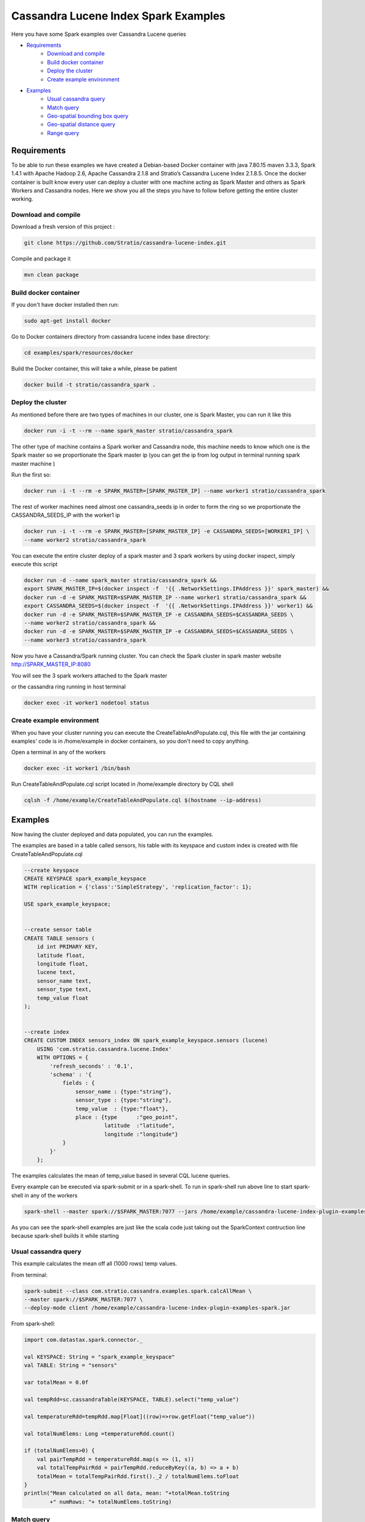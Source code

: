 Cassandra Lucene Index Spark Examples
=====================================

Here you have some Spark examples over Cassandra Lucene queries


- `Requirements <#requirements>`__
    - `Download and compile <#download-and-compile>`__
    - `Build docker container <#build-docker-container>`__
    - `Deploy the cluster <#deploy-the-cluster>`__
    - `Create example environment <#create-example-environment>`__
- `Examples <#examples>`__
    - `Usual cassandra query <#usual-cassandra-query>`__
    - `Match query <#match-query>`__
    - `Geo-spatial bounding box query <#geo-spatial-bounding-box-query>`__
    - `Geo-spatial distance query <#geo-spatial-distance-query>`__
    - `Range query <#range-query>`__


Requirements
------------

To be able to run these examples we have created a Debian-based Docker container with java 7.80.15 maven 3.3.3, Spark
1.4.1 with Apache Hadoop 2.6, Apache Cassandra 2.1.8 and Stratio’s Cassandra Lucene Index 2.1.8.5.
Once the docker container is built know every user can deploy a cluster with one machine acting as Spark Master and
others as Spark Workers and Cassandra nodes. Here we show you all the steps you have to follow before getting the entire
cluster working.

Download and compile
++++++++++++++++++++

Download a fresh version of this project :

.. code-block:: bash

    git clone https://github.com/Stratio/cassandra-lucene-index.git

Compile and package it

.. code-block:: bash

    mvn clean package


Build docker container
++++++++++++++++++++++

If you don't have docker installed then run:

.. code-block:: bash

    sudo apt-get install docker 


Go to Docker containers directory from cassandra lucene index base directory:

.. code-block:: bash

    cd examples/spark/resources/docker
    
Build the Docker container, this will take a while, please be patient

.. code-block:: bash
    
    docker build -t stratio/cassandra_spark .

Deploy the cluster
++++++++++++++++++

As mentioned before there are two types of machines in our cluster, one is Spark Master, you can run it like this

.. code-block:: bash

    docker run -i -t --rm --name spark_master stratio/cassandra_spark

The other type of machine contains a Spark worker and Cassandra node, this machine needs to know which one is the
Spark master so we proportionate the Spark master ip (you can get the ip from log output in terminal running spark
master machine )

Run the first so:

.. code-block:: bash

    docker run -i -t --rm -e SPARK_MASTER=[SPARK_MASTER_IP] --name worker1 stratio/cassandra_spark


The rest of worker machines need almost one cassandra_seeds ip in order to form the ring so we proportionate the 
CASSANDRA_SEEDS_IP with the worker1 ip

.. code-block:: bash

    docker run -i -t --rm -e SPARK_MASTER=[SPARK_MASTER_IP] -e CASSANDRA_SEEDS=[WORKER1_IP] \
    --name worker2 stratio/cassandra_spark


You can execute the entire cluster deploy of a spark master and 3 spark workers by using docker inspect,
simply execute this script

.. code-block:: bash

    docker run -d --name spark_master stratio/cassandra_spark &&
    export SPARK_MASTER_IP=$(docker inspect -f  '{{ .NetworkSettings.IPAddress }}' spark_master) &&
    docker run -d -e SPARK_MASTER=$SPARK_MASTER_IP --name worker1 stratio/cassandra_spark &&
    export CASSANDRA_SEEDS=$(docker inspect -f  '{{ .NetworkSettings.IPAddress }}' worker1) &&
    docker run -d -e SPARK_MASTER=$SPARK_MASTER_IP -e CASSANDRA_SEEDS=$CASSANDRA_SEEDS \
    --name worker2 stratio/cassandra_spark &&
    docker run -d -e SPARK_MASTER=$SPARK_MASTER_IP -e CASSANDRA_SEEDS=$CASSANDRA_SEEDS \
    --name worker3 stratio/cassandra_spark

Now you have a Cassandra/Spark running cluster. You can check the Spark cluster in spark master website
http://SPARK_MASTER_IP:8080


You will see the 3 spark workers attached to the Spark master

or the cassandra ring running in host terminal 

.. code-block:: bash

    docker exec -it worker1 nodetool status

Create example environment
++++++++++++++++++++++++++

When you have your cluster running you can execute the CreateTableAndPopulate.cql, this file with the jar containing
examples' code is in /home/example in docker containers, so you don't need to copy anything.
 
Open a terminal in any of the workers 

.. code-block:: bash

    docker exec -it worker1 /bin/bash 


Run CreateTableAndPopulate.cql script located in /home/example directory  by CQL shell
    
.. code-block:: bash

    cqlsh -f /home/example/CreateTableAndPopulate.cql $(hostname --ip-address)
    

Examples 
--------

Now having the cluster deployed and data populated, you can run the examples.

The examples are based in a table called sensors, his table with its keyspace and custom index is created with file
CreateTableAndPopulate.cql

.. code-block:: sql

    --create keyspace
    CREATE KEYSPACE spark_example_keyspace 
    WITH replication = {'class':'SimpleStrategy', 'replication_factor': 1};
    
    USE spark_example_keyspace;
    
    
    --create sensor table 
    CREATE TABLE sensors (
        id int PRIMARY KEY,
        latitude float,
        longitude float,
        lucene text,
        sensor_name text,
        sensor_type text,
        temp_value float
    );

    
    --create index 
    CREATE CUSTOM INDEX sensors_index ON spark_example_keyspace.sensors (lucene)
        USING 'com.stratio.cassandra.lucene.Index' 
        WITH OPTIONS = {
            'refresh_seconds' : '0.1',
            'schema' : '{
                fields : {
                    sensor_name : {type:"string"},
                    sensor_type : {type:"string"},
                    temp_value  : {type:"float"},
                    place : {type      :"geo_point",
                             latitude  :"latitude",
                             longitude :"longitude"}
                }
            }'
        };


The examples calculates the mean of temp_value based in several CQL lucene queries.


Every example can be executed via spark-submit or in a spark-shell. To run in spark-shell run above line to start
spark-shell in any of the workers

.. code-block:: bash

     spark-shell --master spark://$SPARK_MASTER:7077 --jars /home/example/cassandra-lucene-index-plugin-examples-spark.jar



As you can see the spark-shell examples are just like the scala code just taking out the SparkContext contruction
line because spark-shell builds it while starting
 
Usual cassandra query
+++++++++++++++++++++

This example calculates the mean off all (1000 rows) temp values.

From terminal:

.. code-block:: bash

     spark-submit --class com.stratio.cassandra.examples.spark.calcAllMean \
     --master spark://$SPARK_MASTER:7077 \
     --deploy-mode client /home/example/cassandra-lucene-index-plugin-examples-spark.jar
     

From spark-shell:

.. code-block:: bash 

    import com.datastax.spark.connector._

    val KEYSPACE: String = "spark_example_keyspace"
    val TABLE: String = "sensors"

    var totalMean = 0.0f

    val tempRdd=sc.cassandraTable(KEYSPACE, TABLE).select("temp_value")

    val temperatureRdd=tempRdd.map[Float]((row)=>row.getFloat("temp_value"))

    val totalNumElems: Long =temperatureRdd.count()

    if (totalNumElems>0) {
        val pairTempRdd = temperatureRdd.map(s => (1, s))
        val totalTempPairRdd = pairTempRdd.reduceByKey((a, b) => a + b)
        totalMean = totalTempPairRdd.first()._2 / totalNumElems.toFloat
    }
    println("Mean calculated on all data, mean: "+totalMean.toString
            +" numRows: "+ totalNumElems.toString)

     
     
Match query
+++++++++++

This example calculates the mean temp of sensors with sensor_type match "plane"

From terminal:

.. code-block:: bash

     spark-submit --class com.stratio.cassandra.examples.spark.calcMeanByType \
     --master spark://$SPARK_MASTER:7077 \
     --deploy-mode client /home/example/cassandra-lucene-index-plugin-examples-spark.jar



From spark-shell:

.. code-block:: bash

    import com.datastax.spark.connector._
    import com.stratio.cassandra.lucene.search.SearchBuilders._

    val KEYSPACE: String = "spark_example_keyspace"
    val TABLE: String = "sensors"
    val INDEX_COLUMN_CONSTANT: String = "lucene"
    var totalMean = 0.0f

    val luceneQuery: String = search.refresh(true).filter(`match`("sensor_type", "plane")).toJson

    val tempRdd=sc.cassandraTable(KEYSPACE, TABLE).select("temp_value")
    val whereRdd=tempRdd.where(INDEX_COLUMN_CONSTANT+ "= ?",luceneQuery)

    val mapRdd=whereRdd.map[Float]((row)=>row.getFloat("temp_value"))

    val totalNumElems: Long =mapRdd.count()

    if (totalNumElems>0) {
        val pairTempRdd = mapRdd.map(s => (1, s))
        val totalTempPairRdd = pairTempRdd.reduceByKey((a, b) => a + b)
        totalMean = totalTempPairRdd.first()._2 / totalNumElems.toFloat
    }

    println("Mean calculated on type query data, mean: "+totalMean.toString
            +", numRows: "+ totalNumElems.toString)


Geo-spatial bounding box query
++++++++++++++++++++++++++++++

This example calculates the mean temp of sensors whose position in inside bounding box [(-10.0, 10.0), (-10.0, 10.0)]

From terminal:

.. code-block:: bash

     spark-submit --class com.stratio.cassandra.examples.spark.calcMeanByBBOX \
     --master spark://$SPARK_MASTER:7077 \
     --deploy-mode client /home/example/cassandra-lucene-index-plugin-examples-spark.jar


From spark-shell:

.. code-block:: bash

    import com.datastax.spark.connector._
    import com.stratio.cassandra.lucene.search.SearchBuilders._

    val KEYSPACE: String = "spark_example_keyspace"
    val TABLE: String = "sensors"
    val INDEX_COLUMN_CONSTANT: String = "lucene"
    var totalMean = 0.0f

    val luceneQuery = search.refresh(true).filter(geoBBox("place", -10.0f, 10.0f, -10.0f, 10.0f)).toJson

    val tempRdd=sc.cassandraTable(KEYSPACE, TABLE).select("temp_value")
    val whereRdd=tempRdd.where(INDEX_COLUMN_CONSTANT+ "= ?", luceneQuery)
    val mapRdd=whereRdd.map[Float]((row)=>row.getFloat("temp_value"))

    val totalNumElems: Long =mapRdd.count()

    if (totalNumElems>0) {
        val pairTempRdd = mapRdd.map(s => (1, s))
        val totalTempPairRdd = pairTempRdd.reduceByKey((a, b) => a + b)
        totalMean = totalTempPairRdd.first()._2 / totalNumElems.toFloat
    }

    println("Mean calculated on BBOX query data, mean: "+totalMean.toString
            +" , numRows: "+ totalNumElems.toString)



Geo-spatial distance query
++++++++++++++++++++++++++

This example calculates the mean temp of sensors whose position distance from [0.0, 0.0] is less than 100000km

From terminal:

.. code-block:: bash

     spark-submit --class com.stratio.cassandra.examples.spark.calcMeanByGeoDistance \
     --master spark://$SPARK_MASTER:7077 \
     --deploy-mode client /home/example/cassandra-lucene-index-plugin-examples-spark.jar

From spark-shell:

.. code-block:: bash

    import com.datastax.spark.connector._
    import com.stratio.cassandra.lucene.search.SearchBuilders._

    val KEYSPACE: String = "spark_example_keyspace"
    val TABLE: String = "sensors"
    val INDEX_COLUMN_CONSTANT: String = "lucene"
    var totalMean = 0.0f

    val luceneQuery = search.refresh(true).filter(geoDistance("place", 0.0f, 0.0f, "100000km")).toJson

    val tempRdd=sc.cassandraTable(KEYSPACE, TABLE).select("temp_value")
    val whereRdd=tempRdd.where(INDEX_COLUMN_CONSTANT+ "= ?",luceneQuery)
    val mapRdd=whereRdd.map[Float]((row)=>row.getFloat("temp_value"))

    val totalNumElems: Long =mapRdd.count()

    if (totalNumElems>0) {
        val pairTempRdd = mapRdd.map(s => (1, s))
        val totalTempPairRdd = pairTempRdd.reduceByKey((a, b) => a + b)
        totalMean = totalTempPairRdd.first()._2 / totalNumElems.toFloat
    }

    println("Mean calculated on GeoDistance data, mean: "+totalMean.toString
            +" , numRows: "+totalNumElems.toString)

Range query
+++++++++++

This example calculates the mean temp of sensors whose temp >= 30.0

From terminal:

.. code-block:: bash

     spark-submit --class com.stratio.cassandra.examples.spark.calcMeanByRange \
     --master spark://$SPARK_MASTER:7077 \
     --deploy-mode client /home/example/cassandra-lucene-index-plugin-examples-spark.jar

From spark-shell:

.. code-block:: bash

    import com.datastax.spark.connector._
    import com.stratio.cassandra.lucene.search.SearchBuilders._

    val KEYSPACE: String = "spark_example_keyspace"
    val TABLE: String = "sensors"
    val INDEX_COLUMN_CONSTANT: String = "lucene"
    var totalMean = 0.0f

    val luceneQueryAux = range("temp_value").includeLower(true).lower(30.0f)
    val luceneQuery: String=search.refresh(true).filter(luceneQueryAux).toJson


    val tempRdd=sc.cassandraTable(KEYSPACE, TABLE).select("temp_value")
    val whereRdd=tempRdd.where(INDEX_COLUMN_CONSTANT+ "= ?",luceneQuery)
    val mapRdd=whereRdd.map[Float]((row)=>row.getFloat("temp_value"))

    val totalNumElems: Long =mapRdd.count()

    if (totalNumElems>0) {
        val pairTempRdd = mapRdd.map(s => (1, s))
        val totalTempPairRdd = pairTempRdd.reduceByKey((a, b) => a + b)
        totalMean = totalTempPairRdd.first()._2 / totalNumElems.toFloat
    }

    println("Mean calculated on range type data, mean: "+totalMean.toString
        +" , numRows: "+ totalNumElems.toString)
